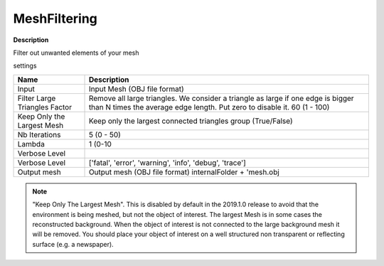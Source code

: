 MeshFiltering
=============

**Description**

Filter out unwanted elements of your mesh

settings

============================= ============================================================================================================================================================
Name                          Description
============================= ============================================================================================================================================================
Input                         Input Mesh (OBJ file format)
Filter Large Triangles Factor Remove all large triangles. We consider a triangle as large if one edge is bigger than N times the average edge length. Put zero to disable it. 60 (1 - 100)
Keep Only the Largest Mesh    Keep only the largest connected triangles group (True/False)
Nb Iterations                 5 (0 - 50)
Lambda                        1 (0-10
Verbose Level                
Verbose Level                 ['fatal', 'error', 'warning', 'info', 'debug', 'trace']
Output mesh                   Output mesh (OBJ file format) internalFolder + 'mesh.obj
============================= ============================================================================================================================================================

|image0|

.. Note::

   "Keep Only The Largest Mesh". This is disabled by default in the
   2019.1.0 release to avoid that the environment is being meshed, but not
   the object of interest. The largest Mesh is in some cases the
   reconstructed background. When the object of interest is not connected
   to the large background mesh it will be removed. You should place your
   object of interest on a well structured non transparent or reflecting
   surface (e.g. a newspaper).

.. |image0| image:: mesh-filtering.jpg
   :target: mesh-filtering.jpg
